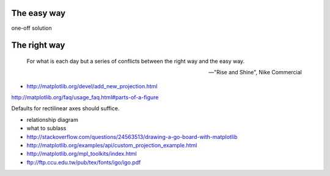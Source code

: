 .. title: Drawing Go boards with Custom Matplotlib Projections
.. slug: drawing-go-boards-with-custom-matplotlib-projections
.. date: 2015-10-11 22:20:08 UTC+11:00
.. tags: python, matplotlib, go, draft
.. category: coding
.. link: 
.. description: 
.. type: text

The easy way
------------

one-off solution

The right way
-------------

.. pull-quote::

   For what is each day but a series of conflicts between the right way and 
   the easy way.

   -- "Rise and Shine", Nike Commercial

- http://matplotlib.org/devel/add_new_projection.html

.. image:: http://matplotlib.org/_images/fig_map.png
   :width:  35%
   :align:  right
   :class:  img-thumbnail

http://matplotlib.org/faq/usage_faq.html#parts-of-a-figure


Defaults for rectilinear axes should suffice.

- relationship diagram
- what to sublass

- http://stackoverflow.com/questions/24563513/drawing-a-go-board-with-matplotlib
- http://matplotlib.org/examples/api/custom_projection_example.html
- http://matplotlib.org/mpl_toolkits/index.html
- ftp://ftp.ccu.edu.tw/pub/tex/fonts/igo/igo.pdf